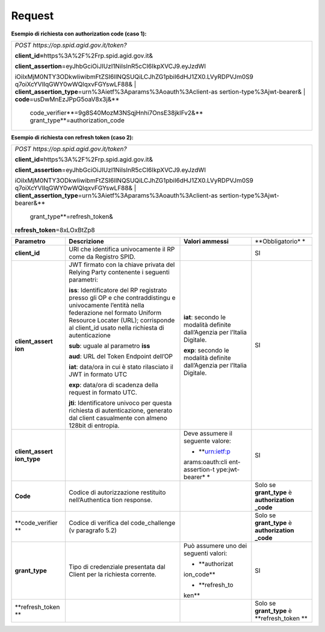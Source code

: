 Request
=======

**Esempio di richiesta con authorization code (caso 1):**

+-----------------------------------------------------------------------+
| *POST https://op.spid.agid.gov.it/token?*                             |
|                                                                       |
| **client_id=**\ https%3A%2F%2Frp.spid.agid.gov.it&                    |
|                                                                       |
| | **client_assertion**\ =eyJhbGciOiJIUzI1NiIsInR5cCI6IkpXVCJ9.eyJzdWI |
| iOiIxMjM0NTY3ODkwIiwibmFtZSI6IlNQSUQiLCJhZG1pbiI6dHJ1ZX0.LVyRDPVJm0S9 |
| q7oiXcYVIIqGWY0wWQlqxvFGYswLF88&                                      |
| | **client_assertion_type**\ =urn%3Aietf%3Aparams%3Aoauth%3Aclient-as |
| sertion-type%3Ajwt-bearer&                                            |
| | **code**\ =usDwMnEzJPpG5oaV8x3j&\ **                                |
|   code_verifier**\ =9g8S40MozM3NSqjHnhi7OnsE38jklFv2&\ **             |
|   grant_type**\ =authorization_code                                   |
+-----------------------------------------------------------------------+

**Esempio di richiesta con refresh token (caso 2):**

+-----------------------------------------------------------------------+
| *POST https://op.spid.agid.gov.it/token?*                             |
|                                                                       |
| **client_id=**\ https%3A%2F%2Frp.spid.agid.gov.it&                    |
|                                                                       |
| | **client_assertion**\ =eyJhbGciOiJIUzI1NiIsInR5cCI6IkpXVCJ9.eyJzdWI |
| iOiIxMjM0NTY3ODkwIiwibmFtZSI6IlNQSUQiLCJhZG1pbiI6dHJ1ZX0.LVyRDPVJm0S9 |
| q7oiXcYVIIqGWY0wWQlqxvFGYswLF88&                                      |
| | **client_assertion_type**\ =urn%3Aietf%3Aparams%3Aoauth%3Aclient-as |
| sertion-type%3Ajwt-bearer&\ **                                        |
|   grant_type**\ =refresh_token&                                       |
|                                                                       |
| **refresh_token**\ =8xLOxBtZp8                                        |
+-----------------------------------------------------------------------+

+-----------------+-----------------+-----------------+-----------------+
| **Parametro**   | **Descrizione** | **Valori        | **Obbligatorio* |
|                 |                 | ammessi**       | *               |
+-----------------+-----------------+-----------------+-----------------+
| **client_id**   | URI che         |                 | SI              |
|                 | identifica      |                 |                 |
|                 | univocamente il |                 |                 |
|                 | RP come da      |                 |                 |
|                 | Registro SPID.  |                 |                 |
+-----------------+-----------------+-----------------+-----------------+
| **client_assert | JWT firmato con | **iat**:        | SI              |
| ion**           | la chiave       | secondo le      |                 |
|                 | privata del     | modalità        |                 |
|                 | Relying Party   | definite        |                 |
|                 | contenente i    | dall’Agenzia    |                 |
|                 | seguenti        | per l’Italia    |                 |
|                 | parametri:      | Digitale.       |                 |
|                 |                 |                 |                 |
|                 | **iss**:        | **exp**:        |                 |
|                 | Identificatore  | secondo le      |                 |
|                 | del RP          | modalità        |                 |
|                 | registrato      | definite        |                 |
|                 | presso gli OP e | dall’Agenzia    |                 |
|                 | che             | per l’Italia    |                 |
|                 | contraddistingu | Digitale.       |                 |
|                 | e               |                 |                 |
|                 | univocamente    |                 |                 |
|                 | l’entità nella  |                 |                 |
|                 | federazione nel |                 |                 |
|                 | formato Uniform |                 |                 |
|                 | Resource        |                 |                 |
|                 | Locater (URL);  |                 |                 |
|                 | corrisponde al  |                 |                 |
|                 | client_id usato |                 |                 |
|                 | nella richiesta |                 |                 |
|                 | di              |                 |                 |
|                 | autenticazione  |                 |                 |
|                 |                 |                 |                 |
|                 | **sub**: uguale |                 |                 |
|                 | al parametro    |                 |                 |
|                 | **iss**         |                 |                 |
|                 |                 |                 |                 |
|                 | **aud**: URL    |                 |                 |
|                 | del Token       |                 |                 |
|                 | Endpoint        |                 |                 |
|                 | dell’OP         |                 |                 |
|                 |                 |                 |                 |
|                 | **iat**:        |                 |                 |
|                 | data/ora in cui |                 |                 |
|                 | è stato         |                 |                 |
|                 | rilasciato il   |                 |                 |
|                 | JWT in formato  |                 |                 |
|                 | UTC             |                 |                 |
|                 |                 |                 |                 |
|                 | **exp**:        |                 |                 |
|                 | data/ora di     |                 |                 |
|                 | scadenza della  |                 |                 |
|                 | request in      |                 |                 |
|                 | formato UTC.    |                 |                 |
|                 |                 |                 |                 |
|                 | **jti**:        |                 |                 |
|                 | Identificatore  |                 |                 |
|                 | univoco per     |                 |                 |
|                 | questa          |                 |                 |
|                 | richiesta di    |                 |                 |
|                 | autenticazione, |                 |                 |
|                 | generato dal    |                 |                 |
|                 | client          |                 |                 |
|                 | casualmente con |                 |                 |
|                 | almeno 128bit   |                 |                 |
|                 | di entropia.    |                 |                 |
+-----------------+-----------------+-----------------+-----------------+
| **client_assert |                 | Deve assumere   | SI              |
| ion_type**      |                 | il seguente     |                 |
|                 |                 | valore:         |                 |
|                 |                 |                 |                 |
|                 |                 | -  **urn:ietf:p |                 |
|                 |                 | arams:oauth:cli |                 |
|                 |                 | ent-assertion-t |                 |
|                 |                 | ype:jwt-bearer* |                 |
|                 |                 | *               |                 |
+-----------------+-----------------+-----------------+-----------------+
| **Code**        | Codice di       |                 | Solo se         |
|                 | autorizzazione  |                 | **grant_type**  |
|                 | restituito      |                 | è               |
|                 | nell’Authentica |                 | **authorization |
|                 | tion            |                 | _code**         |
|                 | response.       |                 |                 |
+-----------------+-----------------+-----------------+-----------------+
| **code_verifier | Codice di       |                 | Solo se         |
| **              | verifica del    |                 | **grant_type**  |
|                 | code_challenge  |                 | è               |
|                 | (v paragrafo    |                 | **authorization |
|                 | 5.2)            |                 | _code**         |
+-----------------+-----------------+-----------------+-----------------+
| **grant_type**  | Tipo di         | Può assumere    | SI              |
|                 | credenziale     | uno dei         |                 |
|                 | presentata dal  | seguenti        |                 |
|                 | Client per la   | valori:         |                 |
|                 | richiesta       |                 |                 |
|                 | corrente.       | -  **authorizat |                 |
|                 |                 | ion_code**      |                 |
|                 |                 |                 |                 |
|                 |                 | -  **refresh_to |                 |
|                 |                 | ken**           |                 |
+-----------------+-----------------+-----------------+-----------------+
| **refresh_token |                 |                 | Solo se         |
| **              |                 |                 | **grant_type**  |
|                 |                 |                 | è               |
|                 |                 |                 | **refresh_token |
|                 |                 |                 | **              |
+-----------------+-----------------+-----------------+-----------------+
